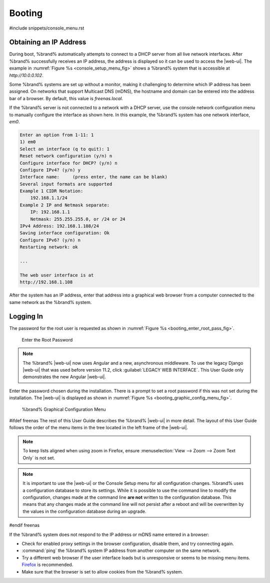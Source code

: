 .. _Booting:

Booting
-------

#include snippets/console_menu.rst


.. _Obtaining_an_IP_Address:

Obtaining an IP Address
^^^^^^^^^^^^^^^^^^^^^^^

During boot, %brand% automatically attempts to connect to a DHCP
server from all live network interfaces. After %brand% successfully
receives an IP address, the address is displayed so it can be used
to access the |web-ui|. The example in
:numref:`Figure %s <console_setup_menu_fig>` shows a
%brand% system that is accessible at *http://10.0.0.102*.

Some %brand% systems are set up without a monitor, making it
challenging to determine which IP address has been assigned. On
networks that support Multicast DNS (mDNS), the hostname and domain
can be entered into the address bar of a browser. By default, this
value is *freenas.local*.

If the %brand% server is not connected to a network with a DHCP
server, use the console network configuration menu to manually
configure the interface as shown here. In this example, the %brand%
system has one network interface, *em0*.


.. code-block:: none

   Enter an option from 1-11: 1
   1) em0
   Select an interface (q to quit): 1
   Reset network configuration (y/n) n
   Configure interface for DHCP? (y/n) n
   Configure IPv4? (y/n) y
   Interface name:     (press enter, the name can be blank)
   Several input formats are supported
   Example 1 CIDR Notation:
       192.168.1.1/24
   Example 2 IP and Netmask separate:
       IP: 192.168.1.1
       Netmask: 255.255.255.0, or /24 or 24
   IPv4 Address: 192.168.1.108/24
   Saving interface configuration: Ok
   Configure IPv6? (y/n) n
   Restarting network: ok

   ...

   The web user interface is at
   http://192.168.1.108


After the system has an IP address, enter that address into a
graphical web browser from a computer connected to the same network as
the %brand% system.

.. _Logging_In:

Logging In
^^^^^^^^^^

The password for the root user is requested as shown in
:numref:`Figure %s <booting_enter_root_pass_fig>`.


.. _booting_enter_root_pass_fig:

.. figure:: images/log-in.png

   Enter the Root Password


.. note:: The %brand% |web-ui| now uses Angular and a new, asynchronous
   middleware. To use the legacy Django |web-ui| that was used before
   version 11.2, click :guilabel:`LEGACY WEB INTERFACE`. This User Guide
   only demonstrates the new Angular |web-ui|.


Enter the password chosen during the installation. There is a prompt to
set a root password if this was not set during the installation. The
|web-ui| is displayed as shown in
:numref:`Figure %s <booting_graphic_config_menu_fig>`.


.. _booting_graphic_config_menu_fig:

.. figure:: images/dashboard.png

   %brand% Graphical Configuration Menu

#ifdef freenas
The rest of this User Guide describes the %brand% |web-ui| in
more detail. The layout of this User Guide follows the order of the menu
items in the tree located in the left frame of the |web-ui|.

.. note:: To keep lists aligned when using zoom in Firefox, ensure
   :menuselection:`View --> Zoom --> Zoom Text Only`
   is not set.

.. note:: It is important to use the |web-ui| or the Console Setup
   menu for all configuration changes. %brand% uses a configuration
   database to store its settings. While it is possible to use the
   command line to modify the configuration, changes made at the
   command line **are not** written to the configuration database.
   This means that any changes made at the command line will not
   persist after a reboot and will be overwritten by the values in the
   configuration database during an upgrade.
#endif freenas

If the %brand% system does not respond to the IP address or mDNS name
entered in a browser:

* Check for enabled proxy settings in the browser configuration, disable
  them, and try connecting again.

* :command:`ping` the %brand% system IP address from another computer
  on the same network.

* Try a different web browser if the user interface loads but is
  unresponsive or seems to be missing menu items.
  `Firefox <https://www.mozilla.org/en-US/firefox/all/>`__ is
  recommended.

* Make sure that the browser is set to allow cookies from the
  %brand% system.
